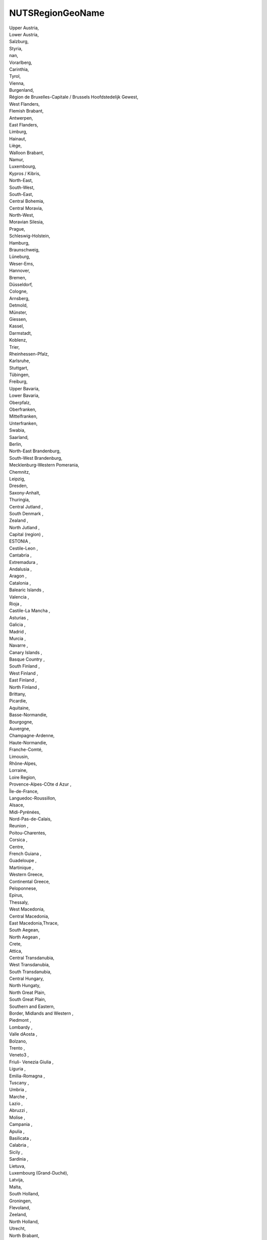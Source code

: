 .. _nutsregiongeoname:

NUTSRegionGeoName
-----------------

| Upper Austria,
| Lower Austria,
| Salzburg,
| Styria,
| nan,
| Vorarlberg,
| Carinthia,
| Tyrol,
| Vienna,
| Burgenland,
| Région de Bruxelles-Capitale / Brussels Hoofdstedelijk Gewest,
| West Flanders,
| Flemish Brabant,
| Antwerpen,
| East Flanders,
| Limburg,
| Hainaut,
| Liège,
| Walloon Brabant,
| Namur,
| Luxembourg,
| Kypros / Kibris,
| North-East,
| South-West,
| South-East,
| Central Bohemia,
| Central Moravia,
| North-West,
| Moravian Silesia,
| Prague,
| Schleswig-Holstein,
| Hamburg,
| Braunschweig,
| Lüneburg,
| Weser-Ems,
| Hannover,
| Bremen,
| Düsseldorf,
| Cologne,
| Arnsberg,
| Detmold,
| Münster,
| Giessen,
| Kassel,
| Darmstadt,
| Koblenz,
| Trier,
| Rheinhessen-Pfalz,
| Karlsruhe,
| Stuttgart,
| Tübingen,
| Freiburg,
| Upper Bavaria,
| Lower Bavaria,
| Oberpfalz,
| Oberfranken,
| Mittelfranken,
| Unterfranken,
| Swabia,
| Saarland,
| Berlin,
| North-East Brandenburg,
| South-West Brandenburg,
| Mecklenburg-Western Pomerania,
| Chemnitz,
| Leipzig,
| Dresden,
| Saxony-Anhalt,
| Thuringia,
| Central Jutland ,
| South Denmark ,
| Zealand ,
| North Jutland ,
| Capital (region) ,
| ESTONIA ,
| Cestile-Leon ,
| Cantabria ,
| Extremadura ,
| Andalusia ,
| Aragon ,
| Catalonia ,
| Balearic Islands ,
| Valencia ,
| Rioja ,
| Castile-La Mancha ,
| Asturias ,
| Galicia ,
| Madrid ,
| Murcia ,
| Navarre ,
| Canary Islands ,
| Basque Country ,
| South Finland ,
| West Finland ,
| East Finland ,
| North Finland ,
| Brittany,
| Picardie,
| Aquitaine,
| Basse-Normandie,
| Bourgogne,
| Auvergne,
| Champagne-Ardenne,
| Haute-Normandie,
| Franche-Comté,
| Limousin,
| Rhône-Alpes,
| Lorraine,
| Loire Region,
| Provence-Alpes-COte d Azur ,
| Île-de-France,
| Languedoc-Roussillon,
| Alsace,
| Midi-Pyrénées,
| Nord-Pas-de-Calais,
| Reunion ,
| Poitou-Charentes,
| Corsica ,
| Centre,
| French Guiana ,
| Guadeloupe ,
| Martinique ,
| Western Greece,
| Continental Greece,
| Peloponnese,
| Epirus,
| Thessaly,
| West Macedonia,
| Central Macedonia,
| East Macedonia,Thrace,
| South Aegean,
| North Aegean  ,
| Crete,
| Attica,
| Central Transdanubia,
| West Transdanubia,
| South Transdanubia,
| Central Hungary,
| North Hungaty,
| North Great Plain,
| South Great Plain,
| Southern and Eastern,
| Border, Midlands and Western ,
| Piedmont ,
| Lombardy ,
| Valle dAosta ,
| Bolzano,
| Trento ,
| Veneto3 ,
| Friuli- Venezia Giulia ,
| Liguria ,
| Emilia-Romagna ,
| Tuscany ,
| Umbria ,
| Marche ,
| Lazio ,
| Abruzzi ,
| Molise ,
| Campania ,
| Apulia ,
| Basilicata ,
| Calabria ,
| Sicily ,
| Sardinia ,
| Lietuva,
| Luxembourg (Grand-Duché),
| Latvija,
| Malta,
| South Holland,
| Groningen,
| Flevoland,
| Zeeland,
| North Holland,
| Utrecht,
| North Brabant,
| Gelderland,
| Overijssel,
| Drenthe,
| Friesland,
| Agder og Rogaland,
| Sør-Østlandet,
| Trøndelag,
| Oslo og Akershus,
| Nord-Norge,
| Vestlandet,
| Hedmark og Oppland,
| Lower Silesia,
| ?wi?tokrzyskie,
| ?ód?,
| CuiaviaPomerania,
| Greater Poland,
| Lublin,
| Lubusz,
| Subcarpathia,
| Lesser Poland,
| Silesia,
| Masovia,
| Opole,
| Podlasie,
| Pomerania,
| West Pomerania,
| WarmiaMasuria,
| Lisbon ,
| Alentejo ,
| Centre ,
| North ,
| Algarve ,
| Azores,
| Madeira ,
| Stockholm,
| EastCentral Sweden,
| Smâland and islands,
| South Sweden,
| West Sweden,
| NorthCentral Sweden,
| Central Norrland,
| Upper Norrland,
| East Slovenia,
| West Slovenia,
| Bratislava,
| West Slovakia,
| Central Slovakia,
| East Slovakia,
| Outer London,
| Berkshire, Buckinghamshire and Oxfordshire,
| Derbyshire and Nottinghamshire,
| Cumbria,
| Cornwall and Isles of Scilly,
| Dorset and Somerset,
| West Wales and The Valleys,
| Northern Ireland,
| South Western Scotland,
| Shropshire and Staffordshire,
| Lancashire,
| Kent,
| Cheshire,
| East Wales,
| East Yorkshire and Northern Lincolnshire,
| East Anglia,
| Merseyside,
| Tees Valley and Durham,
| Northumberland and Tyne and Wear,
| Greater Manchester,
| Gloucestershire, Wiltshire and Bristol/Bath area,
| Essex,
| Hampshire and Isle of Wight,
| South Yorkshire,
| Surrey, East and West Sussex,
| Bedfordshire and Hertfordshire,
| Leicestershire, Rutland and Northamptonshire,
| North Yorkshire,
| West Midlands,
| West Yorkshire,
| Lincoinshire,
| Herefordshire, Worcestershire and Warwickshire,
| Devon,
| Inner London,
| Highlands and Islands,
| Eastern Scotland,
| North Eastern Scotland,
| Ísland,
| NorthEast,
| SouthEast,
| SouthMuntenia,
| SouthWest Oltenia,
| West ,
| NorthWest,
| BucharestIlfov,
| North-Central,
| South-Central,
| Nordwestschweiz,
| Espace Mittelland,
| Ostschweiz,
| Région lémanique,
| Zentralschweiz,
| Zürich,
| Ticino,
| Jadranska Hrvatska,
| Ceuta ,
| Melilla 